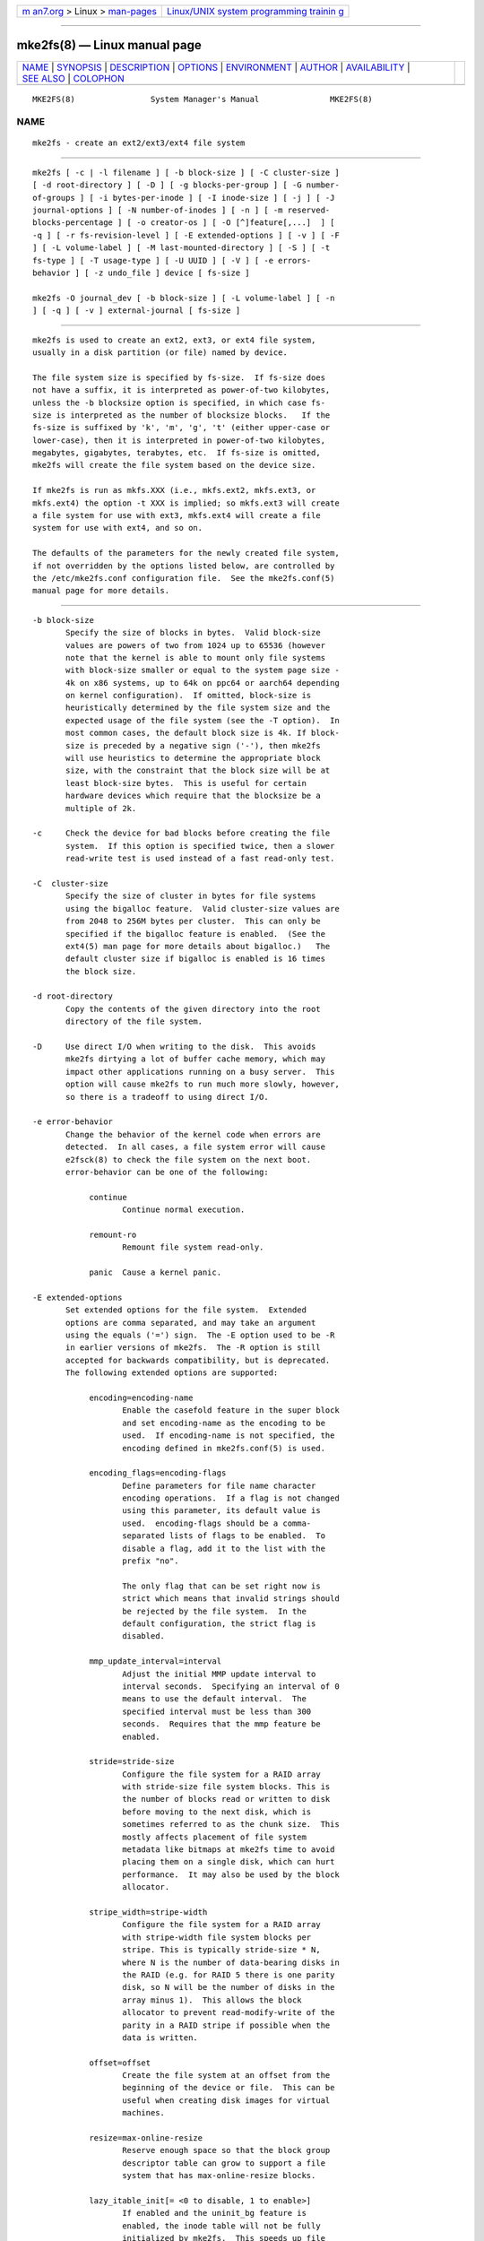 .. container:: page-top

.. container:: nav-bar

   +----------------------------------+----------------------------------+
   | `m                               | `Linux/UNIX system programming   |
   | an7.org <../../../index.html>`__ | trainin                          |
   | > Linux >                        | g <http://man7.org/training/>`__ |
   | `man-pages <../index.html>`__    |                                  |
   +----------------------------------+----------------------------------+

--------------

mke2fs(8) — Linux manual page
=============================

+-----------------------------------+-----------------------------------+
| `NAME <#NAME>`__ \|               |                                   |
| `SYNOPSIS <#SYNOPSIS>`__ \|       |                                   |
| `DESCRIPTION <#DESCRIPTION>`__ \| |                                   |
| `OPTIONS <#OPTIONS>`__ \|         |                                   |
| `ENVIRONMENT <#ENVIRONMENT>`__ \| |                                   |
| `AUTHOR <#AUTHOR>`__ \|           |                                   |
| `AVAILABILITY <#AVAILABILITY>`__  |                                   |
| \| `SEE ALSO <#SEE_ALSO>`__ \|    |                                   |
| `COLOPHON <#COLOPHON>`__          |                                   |
+-----------------------------------+-----------------------------------+
| .. container:: man-search-box     |                                   |
+-----------------------------------+-----------------------------------+

::

   MKE2FS(8)                System Manager's Manual               MKE2FS(8)

NAME
-------------------------------------------------

::

          mke2fs - create an ext2/ext3/ext4 file system


---------------------------------------------------------

::

          mke2fs [ -c | -l filename ] [ -b block-size ] [ -C cluster-size ]
          [ -d root-directory ] [ -D ] [ -g blocks-per-group ] [ -G number-
          of-groups ] [ -i bytes-per-inode ] [ -I inode-size ] [ -j ] [ -J
          journal-options ] [ -N number-of-inodes ] [ -n ] [ -m reserved-
          blocks-percentage ] [ -o creator-os ] [ -O [^]feature[,...]  ] [
          -q ] [ -r fs-revision-level ] [ -E extended-options ] [ -v ] [ -F
          ] [ -L volume-label ] [ -M last-mounted-directory ] [ -S ] [ -t
          fs-type ] [ -T usage-type ] [ -U UUID ] [ -V ] [ -e errors-
          behavior ] [ -z undo_file ] device [ fs-size ]

          mke2fs -O journal_dev [ -b block-size ] [ -L volume-label ] [ -n
          ] [ -q ] [ -v ] external-journal [ fs-size ]


---------------------------------------------------------------

::

          mke2fs is used to create an ext2, ext3, or ext4 file system,
          usually in a disk partition (or file) named by device.

          The file system size is specified by fs-size.  If fs-size does
          not have a suffix, it is interpreted as power-of-two kilobytes,
          unless the -b blocksize option is specified, in which case fs-
          size is interpreted as the number of blocksize blocks.   If the
          fs-size is suffixed by 'k', 'm', 'g', 't' (either upper-case or
          lower-case), then it is interpreted in power-of-two kilobytes,
          megabytes, gigabytes, terabytes, etc.  If fs-size is omitted,
          mke2fs will create the file system based on the device size.

          If mke2fs is run as mkfs.XXX (i.e., mkfs.ext2, mkfs.ext3, or
          mkfs.ext4) the option -t XXX is implied; so mkfs.ext3 will create
          a file system for use with ext3, mkfs.ext4 will create a file
          system for use with ext4, and so on.

          The defaults of the parameters for the newly created file system,
          if not overridden by the options listed below, are controlled by
          the /etc/mke2fs.conf configuration file.  See the mke2fs.conf(5)
          manual page for more details.


-------------------------------------------------------

::

          -b block-size
                 Specify the size of blocks in bytes.  Valid block-size
                 values are powers of two from 1024 up to 65536 (however
                 note that the kernel is able to mount only file systems
                 with block-size smaller or equal to the system page size -
                 4k on x86 systems, up to 64k on ppc64 or aarch64 depending
                 on kernel configuration).  If omitted, block-size is
                 heuristically determined by the file system size and the
                 expected usage of the file system (see the -T option).  In
                 most common cases, the default block size is 4k. If block-
                 size is preceded by a negative sign ('-'), then mke2fs
                 will use heuristics to determine the appropriate block
                 size, with the constraint that the block size will be at
                 least block-size bytes.  This is useful for certain
                 hardware devices which require that the blocksize be a
                 multiple of 2k.

          -c     Check the device for bad blocks before creating the file
                 system.  If this option is specified twice, then a slower
                 read-write test is used instead of a fast read-only test.

          -C  cluster-size
                 Specify the size of cluster in bytes for file systems
                 using the bigalloc feature.  Valid cluster-size values are
                 from 2048 to 256M bytes per cluster.  This can only be
                 specified if the bigalloc feature is enabled.  (See the
                 ext4(5) man page for more details about bigalloc.)   The
                 default cluster size if bigalloc is enabled is 16 times
                 the block size.

          -d root-directory
                 Copy the contents of the given directory into the root
                 directory of the file system.

          -D     Use direct I/O when writing to the disk.  This avoids
                 mke2fs dirtying a lot of buffer cache memory, which may
                 impact other applications running on a busy server.  This
                 option will cause mke2fs to run much more slowly, however,
                 so there is a tradeoff to using direct I/O.

          -e error-behavior
                 Change the behavior of the kernel code when errors are
                 detected.  In all cases, a file system error will cause
                 e2fsck(8) to check the file system on the next boot.
                 error-behavior can be one of the following:

                      continue
                             Continue normal execution.

                      remount-ro
                             Remount file system read-only.

                      panic  Cause a kernel panic.

          -E extended-options
                 Set extended options for the file system.  Extended
                 options are comma separated, and may take an argument
                 using the equals ('=') sign.  The -E option used to be -R
                 in earlier versions of mke2fs.  The -R option is still
                 accepted for backwards compatibility, but is deprecated.
                 The following extended options are supported:

                      encoding=encoding-name
                             Enable the casefold feature in the super block
                             and set encoding-name as the encoding to be
                             used.  If encoding-name is not specified, the
                             encoding defined in mke2fs.conf(5) is used.

                      encoding_flags=encoding-flags
                             Define parameters for file name character
                             encoding operations.  If a flag is not changed
                             using this parameter, its default value is
                             used.  encoding-flags should be a comma-
                             separated lists of flags to be enabled.  To
                             disable a flag, add it to the list with the
                             prefix "no".

                             The only flag that can be set right now is
                             strict which means that invalid strings should
                             be rejected by the file system.  In the
                             default configuration, the strict flag is
                             disabled.

                      mmp_update_interval=interval
                             Adjust the initial MMP update interval to
                             interval seconds.  Specifying an interval of 0
                             means to use the default interval.  The
                             specified interval must be less than 300
                             seconds.  Requires that the mmp feature be
                             enabled.

                      stride=stride-size
                             Configure the file system for a RAID array
                             with stride-size file system blocks. This is
                             the number of blocks read or written to disk
                             before moving to the next disk, which is
                             sometimes referred to as the chunk size.  This
                             mostly affects placement of file system
                             metadata like bitmaps at mke2fs time to avoid
                             placing them on a single disk, which can hurt
                             performance.  It may also be used by the block
                             allocator.

                      stripe_width=stripe-width
                             Configure the file system for a RAID array
                             with stripe-width file system blocks per
                             stripe. This is typically stride-size * N,
                             where N is the number of data-bearing disks in
                             the RAID (e.g. for RAID 5 there is one parity
                             disk, so N will be the number of disks in the
                             array minus 1).  This allows the block
                             allocator to prevent read-modify-write of the
                             parity in a RAID stripe if possible when the
                             data is written.

                      offset=offset
                             Create the file system at an offset from the
                             beginning of the device or file.  This can be
                             useful when creating disk images for virtual
                             machines.

                      resize=max-online-resize
                             Reserve enough space so that the block group
                             descriptor table can grow to support a file
                             system that has max-online-resize blocks.

                      lazy_itable_init[= <0 to disable, 1 to enable>]
                             If enabled and the uninit_bg feature is
                             enabled, the inode table will not be fully
                             initialized by mke2fs.  This speeds up file
                             system initialization noticeably, but it
                             requires the kernel to finish initializing the
                             file system in the background when the file
                             system is first mounted.  If the option value
                             is omitted, it defaults to 1 to enable lazy
                             inode table zeroing.

                      lazy_journal_init[= <0 to disable, 1 to enable>]
                             If enabled, the journal inode will not be
                             fully zeroed out by mke2fs.  This speeds up
                             file system initialization noticeably, but
                             carries some small risk if the system crashes
                             before the journal has been overwritten
                             entirely one time.  If the option value is
                             omitted, it defaults to 1 to enable lazy
                             journal inode zeroing.

                      no_copy_xattrs
                             Normally mke2fs will copy the extended
                             attributes of the files in the directory
                             hierarchy specified via the (optional) -d
                             option.  This will disable the copy and leaves
                             the files in the newly created file system
                             without any extended attributes.

                      num_backup_sb=<0|1|2>
                             If the sparse_super2 file system feature is
                             enabled this option controls whether there
                             will be 0, 1, or 2 backup superblocks created
                             in the file system.

                      packed_meta_blocks[= <0 to disable, 1 to enable>]
                             Place the allocation bitmaps and the inode
                             table at the beginning of the disk.  This
                             option requires that the flex_bg file system
                             feature to be enabled in order for it to have
                             effect, and will also create the journal at
                             the beginning of the file system.  This option
                             is useful for flash devices that use SLC flash
                             at the beginning of the disk.  It also
                             maximizes the range of contiguous data blocks,
                             which can be useful for certain specialized
                             use cases, such as supported Shingled Drives.

                      root_owner[=uid:gid]
                             Specify the numeric user and group ID of the
                             root directory.  If no UID:GID is specified,
                             use the user and group ID of the user running
                             mke2fs.  In mke2fs 1.42 and earlier the UID
                             and GID of the root directory were set by
                             default to the UID and GID of the user running
                             the mke2fs command.  The root_owner= option
                             allows explicitly specifying these values, and
                             avoid side-effects for users that do not
                             expect the contents of the file system to
                             change based on the user running mke2fs.

                      test_fs
                             Set a flag in the file system superblock
                             indicating that it may be mounted using
                             experimental kernel code, such as the ext4dev
                             file system.

                      discard
                             Attempt to discard blocks at mkfs time
                             (discarding blocks initially is useful on
                             solid state devices and sparse / thin-
                             provisioned storage). When the device
                             advertises that discard also zeroes data (any
                             subsequent read after the discard and before
                             write returns zero), then mark all not-yet-
                             zeroed inode tables as zeroed. This
                             significantly speeds up file system
                             initialization. This is set as default.

                      nodiscard
                             Do not attempt to discard blocks at mkfs time.

                      quotatype
                             Specify the which  quota types (usrquota,
                             grpquota, prjquota) which should be enabled in
                             the created file system.  The argument of this
                             extended option should be a colon separated
                             list.  This option has effect only if the
                             quota feature is set.   The default quota
                             types to be initialized if this option is not
                             specified is both user and group quotas.  If
                             the project feature is enabled that project
                             quotas will be initialized as well.

          -F     Force mke2fs to create a file system, even if the
                 specified device is not a partition on a block special
                 device, or if other parameters do not make sense.  In
                 order to force mke2fs to create a file system even if the
                 file system appears to be in use or is mounted (a truly
                 dangerous thing to do), this option must be specified
                 twice.

          -g blocks-per-group
                 Specify the number of blocks in a block group.  There is
                 generally no reason for the user to ever set this
                 parameter, as the default is optimal for the file system.
                 (For administrators who are creating file systems on RAID
                 arrays, it is preferable to use the stride RAID parameter
                 as part of the -E option rather than manipulating the
                 number of blocks per group.)  This option is generally
                 used by developers who are developing test cases.

                 If the bigalloc feature is enabled, the -g option will
                 specify the number of clusters in a block group.

          -G number-of-groups
                 Specify the number of block groups that will be packed
                 together to create a larger virtual block group (or
                 "flex_bg group") in an ext4 file system.  This improves
                 meta-data locality and performance on meta-data heavy
                 workloads.  The number of groups must be a power of 2 and
                 may only be specified if the flex_bg file system feature
                 is enabled.

          -i bytes-per-inode
                 Specify the bytes/inode ratio.  mke2fs creates an inode
                 for every bytes-per-inode bytes of space on the disk.  The
                 larger the bytes-per-inode ratio, the fewer inodes will be
                 created.  This value generally shouldn't be smaller than
                 the blocksize of the file system, since in that case more
                 inodes would be made than can ever be used.  Be warned
                 that it is not possible to change this ratio on a file
                 system after it is created, so be careful deciding the
                 correct value for this parameter.  Note that resizing a
                 file system changes the number of inodes to maintain this
                 ratio.

          -I inode-size
                 Specify the size of each inode in bytes.  The inode-size
                 value must be a power of 2 larger or equal to 128.  The
                 larger the inode-size the more space the inode table will
                 consume, and this reduces the usable space in the file
                 system and can also negatively impact performance.  It is
                 not possible to change this value after the file system is
                 created.

                 File systems with an inode size of 128 bytes do not
                 support timestamps beyond January 19, 2038.  Inodes which
                 are 256 bytes or larger will support extended timestamps,
                 project id's, and the ability to store some extended
                 attributes in the inode table for improved performance.

                 The default inode size is controlled by the mke2fs.conf(5)
                 file.  In the mke2fs.conf file shipped with e2fsprogs, the
                 default inode size is 256 bytes for most file systems,
                 except for small file systems where the inode size will be
                 128 bytes.

          -j     Create the file system with an ext3 journal.  If the -J
                 option is not specified, the default journal parameters
                 will be used to create an appropriately sized journal
                 (given the size of the file system) stored within the file
                 system.  Note that you must be using a kernel which has
                 ext3 support in order to actually make use of the journal.

          -J journal-options
                 Create the ext3 journal using options specified on the
                 command-line.  Journal options are comma separated, and
                 may take an argument using the equals ('=')  sign.  The
                 following journal options are supported:

                      size=journal-size
                             Create an internal journal (i.e., stored
                             inside the file system) of size journal-size
                             megabytes.  The size of the journal must be at
                             least 1024 file system blocks (i.e., 1MB if
                             using 1k blocks, 4MB if using 4k blocks, etc.)
                             and may be no more than 10,240,000 file system
                             blocks or half the total file system size
                             (whichever is smaller)

                      fast_commit_size=fast-commit-size
                             Create an additional fast commit journal area
                             of size fast-commit-size kilobytes.  This
                             option is only valid if fast_commit feature is
                             enabled on the file system. If this option is
                             not specified and if fast_commit feature is
                             turned on, fast commit area size defaults to
                             journal-size / 64 megabytes. The total size of
                             the journal with fast_commit feature set is
                             journal-size + ( fast-commit-size * 1024)
                             megabytes. The total journal size may be no
                             more than 10,240,000 file system blocks or
                             half the total file system size (whichever is
                             smaller).

                      location=journal-location
                             Specify the location of the journal.  The
                             argument journal-location can either be
                             specified as a block number, or if the number
                             has a units suffix (e.g., 'M', 'G', etc.)
                             interpret it as the offset from the beginning
                             of the file system.

                      device=external-journal
                             Attach the file system to the journal block
                             device located on external-journal.  The
                             external journal must already have been
                             created using the command

                             mke2fs -O journal_dev external-journal

                             Note that external-journal must have been
                             created with the same block size as the new
                             file system.  In addition, while there is
                             support for attaching multiple file systems to
                             a single external journal, the Linux kernel
                             and e2fsck(8) do not currently support shared
                             external journals yet.

                             Instead of specifying a device name directly,
                             external-journal can also be specified by
                             either LABEL=label or UUID=UUID to locate the
                             external journal by either the volume label or
                             UUID stored in the ext2 superblock at the
                             start of the journal.  Use dumpe2fs(8) to
                             display a journal device's volume label and
                             UUID.  See also the -L option of tune2fs(8).

                 Only one of the size or device options can be given for a
                 file system.

          -l filename
                 Read the bad blocks list from filename.  Note that the
                 block numbers in the bad block list must be generated
                 using the same block size as used by mke2fs.  As a result,
                 the -c option to mke2fs is a much simpler and less error-
                 prone method of checking a disk for bad blocks before
                 formatting it, as mke2fs will automatically pass the
                 correct parameters to the badblocks program.

          -L new-volume-label
                 Set the volume label for the file system to new-volume-
                 label.  The maximum length of the volume label is 16
                 bytes.

          -m reserved-blocks-percentage
                 Specify the percentage of the file system blocks reserved
                 for the super-user.  This avoids fragmentation, and allows
                 root-owned daemons, such as syslogd(8), to continue to
                 function correctly after non-privileged processes are
                 prevented from writing to the file system.  The default
                 percentage is 5%.

          -M last-mounted-directory
                 Set the last mounted directory for the file system.  This
                 might be useful for the sake of utilities that key off of
                 the last mounted directory to determine where the file
                 system should be mounted.

          -n     Causes mke2fs to not actually create a file system, but
                 display what it would do if it were to create a file
                 system.  This can be used to determine the location of the
                 backup superblocks for a particular file system, so long
                 as the mke2fs parameters that were passed when the file
                 system was originally created are used again.  (With the
                 -n option added, of course!)

          -N number-of-inodes
                 Overrides the default calculation of the number of inodes
                 that should be reserved for the file system (which is
                 based on the number of blocks and the bytes-per-inode
                 ratio).  This allows the user to specify the number of
                 desired inodes directly.

          -o creator-os
                 Overrides the default value of the "creator operating
                 system" field of the file system.  The creator field is
                 set by default to the name of the OS the mke2fs executable
                 was compiled for.

          -O [^]feature[,...]
                 Create a file system with the given features (file system
                 options), overriding the default file system options.  The
                 features that are enabled by default are specified by the
                 base_features relation, either in the [defaults] section
                 in the /etc/mke2fs.conf configuration file, or in the
                 [fs_types] subsections for the usage types as specified by
                 the -T option, further modified by the features relation
                 found in the [fs_types] subsections for the file system
                 and usage types.  See the mke2fs.conf(5) manual page for
                 more details.  The file system type-specific configuration
                 setting found in the [fs_types] section will override the
                 global default found in [defaults].

                 The file system feature set will be further edited using
                 either the feature set specified by this option, or if
                 this option is not given, by the default_features relation
                 for the file system type being created, or in the
                 [defaults] section of the configuration file.

                 The file system feature set is comprised of a list of
                 features, separated by commas, that are to be enabled.  To
                 disable a feature, simply prefix the feature name with a
                 caret ('^') character.  Features with dependencies will
                 not be removed successfully.  The pseudo-file system
                 feature "none" will clear all file system features.

          For more information about the features which can be set, please
          see
                 the manual page ext4(5).

          -q     Quiet execution.  Useful if mke2fs is run in a script.

          -r revision
                 Set the file system revision for the new file system.
                 Note that 1.2 kernels only support revision 0 file
                 systems.  The default is to create revision 1 file
                 systems.

          -S     Write superblock and group descriptors only.  This is an
                 extreme measure to be taken only in the very unlikely case
                 that all of the superblock and backup superblocks are
                 corrupted, and a last-ditch recovery method is desired by
                 experienced users.  It causes mke2fs to reinitialize the
                 superblock and group descriptors, while not touching the
                 inode table and the block and inode bitmaps.  The e2fsck
                 program should be run immediately after this option is
                 used, and there is no guarantee that any data will be
                 salvageable.  Due to the wide variety of possible options
                 to mke2fs that affect the on-disk layout, it is critical
                 to specify exactly the same format options, such as
                 blocksize, fs-type, feature flags, and other tunables when
                 using this option, or the file system will be further
                 corrupted.  In some cases, such as file systems that have
                 been resized, or have had features enabled after format
                 time, it is impossible to overwrite all of the superblocks
                 correctly, and at least some file system corruption will
                 occur.  It is best to run this on a full copy of the file
                 system so other options can be tried if this doesn't work.

          -t fs-type
                 Specify the file system type (i.e., ext2, ext3, ext4,
                 etc.) that is to be created.  If this option is not
                 specified, mke2fs will pick a default either via how the
                 command was run (for example, using a name of the form
                 mkfs.ext2, mkfs.ext3, etc.) or via a default as defined by
                 the /etc/mke2fs.conf file.   This option controls which
                 file system options are used by default, based on the
                 fstypes configuration stanza in /etc/mke2fs.conf.

                 If the -O option is used to explicitly add or remove file
                 system options that should be set in the newly created
                 file system, the resulting file system may not be
                 supported by the requested fs-type.  (e.g., "mke2fs -t
                 ext3 -O extent /dev/sdXX" will create a file system that
                 is not supported by the ext3 implementation as found in
                 the Linux kernel; and "mke2fs -t ext3 -O ^has_journal
                 /dev/hdXX" will create a file system that does not have a
                 journal and hence will not be supported by the ext3 file
                 system code in the Linux kernel.)

          -T usage-type[,...]
                 Specify how the file system is going to be used, so that
                 mke2fs can choose optimal file system parameters for that
                 use.  The usage types that are supported are defined in
                 the configuration file /etc/mke2fs.conf.  The user may
                 specify one or more usage types using a comma separated
                 list.

                 If this option is is not specified, mke2fs will pick a
                 single default usage type based on the size of the file
                 system to be created.  If the file system size is less
                 than 3 megabytes, mke2fs will use the file system type
                 floppy.  If the file system size is greater than or equal
                 to 3 but less than 512 megabytes, mke2fs(8) will use the
                 file system type small.  If the file system size is
                 greater than or equal to 4 terabytes but less than 16
                 terabytes, mke2fs(8) will use the file system type big.
                 If the file system size is greater than or equal to 16
                 terabytes, mke2fs(8) will use the file system type huge.
                 Otherwise, mke2fs(8) will use the default file system type
                 default.

          -U UUID
                 Set the universally unique identifier (UUID) of the file
                 system to UUID.  The format of the UUID is a series of hex
                 digits separated by hyphens, like this:
                 "c1b9d5a2-f162-11cf-9ece-0020afc76f16".  The UUID
                 parameter may also be one of the following:

                      clear  clear the file system UUID

                      random generate a new randomly-generated UUID

                      time   generate a new time-based UUID

          -v     Verbose execution.

          -V     Print the version number of mke2fs and exit.

          -z undo_file
                 Before overwriting a file system block, write the old
                 contents of the block to an undo file.  This undo file can
                 be used with e2undo(8) to restore the old contents of the
                 file system should something go wrong.  If the empty
                 string is passed as the undo_file argument, the undo file
                 will be written to a file named mke2fs-device.e2undo in
                 the directory specified via the E2FSPROGS_UNDO_DIR
                 environment variable or the undo_dir directive in the
                 configuration file.

                 WARNING: The undo file cannot be used to recover from a
                 power or system crash.


---------------------------------------------------------------

::

          MKE2FS_SYNC
                 If set to non-zero integer value, its value is used to
                 determine how often sync(2) is called during inode table
                 initialization.

          MKE2FS_CONFIG
                 Determines the location of the configuration file (see
                 mke2fs.conf(5)).

          MKE2FS_FIRST_META_BG
                 If set to non-zero integer value, its value is used to
                 determine first meta block group. This is mostly for
                 debugging purposes.

          MKE2FS_DEVICE_SECTSIZE
                 If set to non-zero integer value, its value is used to
                 determine logical sector size of the device.

          MKE2FS_DEVICE_PHYS_SECTSIZE
                 If set to non-zero integer value, its value is used to
                 determine physical sector size of the device.

          MKE2FS_SKIP_CHECK_MSG
                 If set, do not show the message of file system automatic
                 check caused by mount count or check interval.


-----------------------------------------------------

::

          This version of mke2fs has been written by Theodore Ts'o
          <tytso@mit.edu>.


-----------------------------------------------------------------

::

          mke2fs is part of the e2fsprogs package and is available from
          http://e2fsprogs.sourceforge.net.


---------------------------------------------------------

::

          mke2fs.conf(5), badblocks(8), dumpe2fs(8), e2fsck(8), tune2fs(8),
          ext4(5)

COLOPHON
---------------------------------------------------------

::

          This page is part of the e2fsprogs (utilities for ext2/3/4
          filesystems) project.  Information about the project can be found
          at ⟨http://e2fsprogs.sourceforge.net/⟩.  It is not known how to
          report bugs for this man page; if you know, please send a mail to
          man-pages@man7.org.  This page was obtained from the project's
          upstream Git repository
          ⟨git://git.kernel.org/pub/scm/fs/ext2/e2fsprogs.git⟩ on
          2021-08-27.  (At that time, the date of the most recent commit
          that was found in the repository was 2021-08-22.)  If you
          discover any rendering problems in this HTML version of the page,
          or you believe there is a better or more up-to-date source for
          the page, or you have corrections or improvements to the
          information in this COLOPHON (which is not part of the original
          manual page), send a mail to man-pages@man7.org

   E2fsprogs version 1.46.4       August 2021                     MKE2FS(8)

--------------

Pages that refer to this page:
`crypttab(5) <../man5/crypttab.5.html>`__, 
`ext4(5) <../man5/ext4.5.html>`__, 
`mke2fs.conf(5) <../man5/mke2fs.conf.5.html>`__, 
`badblocks(8) <../man8/badblocks.8.html>`__, 
`debugfs(8) <../man8/debugfs.8.html>`__, 
`dumpe2fs(8) <../man8/dumpe2fs.8.html>`__, 
`e2fsck(8) <../man8/e2fsck.8.html>`__, 
`e2label(8) <../man8/e2label.8.html>`__, 
`e2undo(8) <../man8/e2undo.8.html>`__, 
`e4crypt(8) <../man8/e4crypt.8.html>`__, 
`e4defrag(8) <../man8/e4defrag.8.html>`__, 
`mke2fs(8) <../man8/mke2fs.8.html>`__, 
`mkfs(8) <../man8/mkfs.8.html>`__, 
`mklost+found(8) <../man8/mklost+found.8.html>`__, 
`mount(8) <../man8/mount.8.html>`__, 
`resize2fs(8) <../man8/resize2fs.8.html>`__, 
`tune2fs(8) <../man8/tune2fs.8.html>`__

--------------

--------------

.. container:: footer

   +-----------------------+-----------------------+-----------------------+
   | HTML rendering        |                       | |Cover of TLPI|       |
   | created 2021-08-27 by |                       |                       |
   | `Michael              |                       |                       |
   | Ker                   |                       |                       |
   | risk <https://man7.or |                       |                       |
   | g/mtk/index.html>`__, |                       |                       |
   | author of `The Linux  |                       |                       |
   | Programming           |                       |                       |
   | Interface <https:     |                       |                       |
   | //man7.org/tlpi/>`__, |                       |                       |
   | maintainer of the     |                       |                       |
   | `Linux man-pages      |                       |                       |
   | project <             |                       |                       |
   | https://www.kernel.or |                       |                       |
   | g/doc/man-pages/>`__. |                       |                       |
   |                       |                       |                       |
   | For details of        |                       |                       |
   | in-depth **Linux/UNIX |                       |                       |
   | system programming    |                       |                       |
   | training courses**    |                       |                       |
   | that I teach, look    |                       |                       |
   | `here <https://ma     |                       |                       |
   | n7.org/training/>`__. |                       |                       |
   |                       |                       |                       |
   | Hosting by `jambit    |                       |                       |
   | GmbH                  |                       |                       |
   | <https://www.jambit.c |                       |                       |
   | om/index_en.html>`__. |                       |                       |
   +-----------------------+-----------------------+-----------------------+

--------------

.. container:: statcounter

   |Web Analytics Made Easy - StatCounter|

.. |Cover of TLPI| image:: https://man7.org/tlpi/cover/TLPI-front-cover-vsmall.png
   :target: https://man7.org/tlpi/
.. |Web Analytics Made Easy - StatCounter| image:: https://c.statcounter.com/7422636/0/9b6714ff/1/
   :class: statcounter
   :target: https://statcounter.com/
